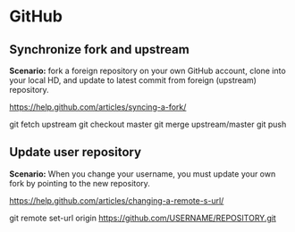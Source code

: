* GitHub

** Synchronize fork and upstream

*Scenario:* fork a foreign repository on your own GitHub account, clone into your local HD, and update to latest commit from foreign (upstream) repository.

https://help.github.com/articles/syncing-a-fork/

git fetch upstream
git checkout master
git merge upstream/master
git push

** Update user repository

*Scenario:* When you change your username, you must update your own fork by pointing to the new repository.

https://help.github.com/articles/changing-a-remote-s-url/

git remote set-url origin https://github.com/USERNAME/REPOSITORY.git
